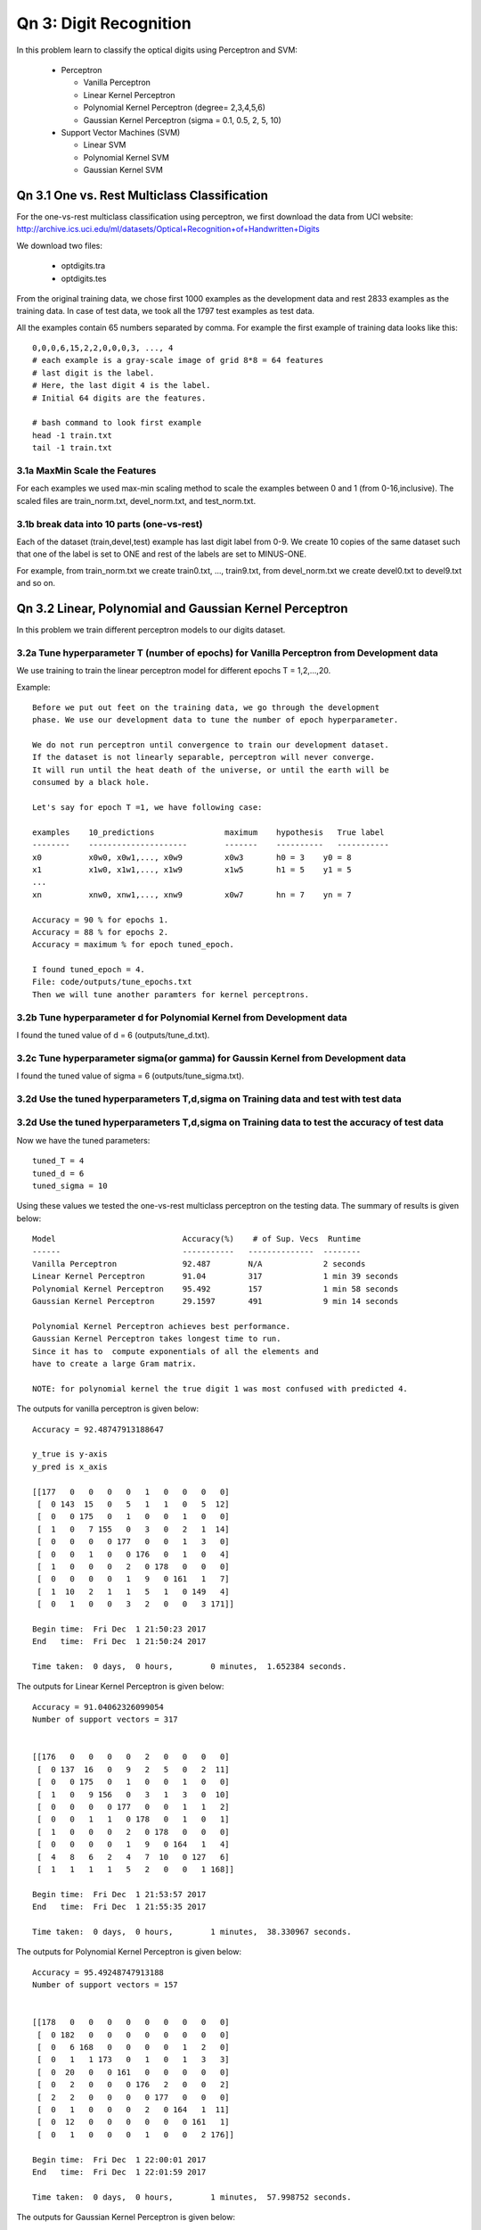 Qn 3: Digit Recognition
=========================
In this problem learn to classify the optical digits using Perceptron and SVM:

  - Perceptron
  
    + Vanilla Perceptron
    + Linear Kernel Perceptron
    + Polynomial Kernel Perceptron (degree= 2,3,4,5,6)
    + Gaussian Kernel Perceptron (sigma = 0.1, 0.5, 2, 5, 10)
    
  - Support Vector Machines (SVM)
  
    + Linear SVM
    + Polynomial Kernel SVM
    + Gaussian Kernel SVM
  
Qn 3.1 One vs. Rest Multiclass Classification
---------------------------------------------------
For the one-vs-rest multiclass classification using perceptron,
we first download the data from UCI website:
http://archive.ics.uci.edu/ml/datasets/Optical+Recognition+of+Handwritten+Digits

We download two files:

  - optdigits.tra
  - optdigits.tes

From the original training data, we chose first 1000 examples as
the development data and rest 2833 examples as the training data.  
In case of test data, we took all the 1797 test examples as test data.

All the examples contain 65 numbers separated by comma.
For example the first example of training data looks like this::

  0,0,0,6,15,2,2,0,0,0,3, ..., 4 
  # each example is a gray-scale image of grid 8*8 = 64 features
  # last digit is the label.
  # Here, the last digit 4 is the label.
  # Initial 64 digits are the features.
  
  # bash command to look first example
  head -1 train.txt
  tail -1 train.txt

3.1a MaxMin Scale the Features
^^^^^^^^^^^^^^^^^^^^^^^^^^^^^^^^^
For each examples we used max-min scaling method to scale the 
examples between 0 and 1 (from 0-16,inclusive). The scaled files are train_norm.txt, devel_norm.txt, and test_norm.txt.

3.1b break data into 10 parts (one-vs-rest)
^^^^^^^^^^^^^^^^^^^^^^^^^^^^^^^^^^^^^^^^^^^^^
Each of the dataset (train,devel,test) example has last digit label from 0-9.
We create 10 copies of the same dataset such that one of the label is
set to ONE and rest of the labels are set to MINUS-ONE.

For example, from train_norm.txt we create train0.txt, ..., train9.txt,
from devel_norm.txt we create devel0.txt to devel9.txt and so on.

Qn 3.2 Linear, Polynomial and Gaussian Kernel Perceptron
------------------------------------------------------------
In this problem we train different perceptron models to our digits dataset.

3.2a Tune hyperparameter T (number of epochs) for Vanilla Perceptron from Development data
^^^^^^^^^^^^^^^^^^^^^^^^^^^^^^^^^^^^^^^^^^^^^^^^^^^^^^^^^^^^^^^^^^^^^^^^^^^^^^^^^^^^^^^^^^^^^
We use training to train the linear perceptron model for 
different epochs T = 1,2,...,20.

Example::
 
  Before we put out feet on the training data, we go through the development
  phase. We use our development data to tune the number of epoch hyperparameter.
  
  We do not run perceptron until convergence to train our development dataset. 
  If the dataset is not linearly separable, perceptron will never converge. 
  It will run until the heat death of the universe, or until the earth will be
  consumed by a black hole.
  
  Let's say for epoch T =1, we have following case:
  
  examples    10_predictions               maximum    hypothesis   True label
  --------    ---------------------        -------    ----------   -----------
  x0          x0w0, x0w1,..., x0w9         x0w3       h0 = 3    y0 = 8
  x1          x1w0, x1w1,..., x1w9         x1w5       h1 = 5    y1 = 5
  ...
  xn          xnw0, xnw1,..., xnw9         x0w7       hn = 7    yn = 7
  
  Accuracy = 90 % for epochs 1.
  Accuracy = 88 % for epochs 2.
  Accuracy = maximum % for epoch tuned_epoch.
  
  I found tuned_epoch = 4.
  File: code/outputs/tune_epochs.txt
  Then we will tune another paramters for kernel perceptrons.

3.2b Tune hyperparameter d for Polynomial Kernel from Development data
^^^^^^^^^^^^^^^^^^^^^^^^^^^^^^^^^^^^^^^^^^^^^^^^^^^^^^^^^^^^^^^^^^^^^^^
I found the tuned value of d = 6 (outputs/tune_d.txt).


3.2c Tune hyperparameter sigma(or gamma) for Gaussin Kernel from Development data
^^^^^^^^^^^^^^^^^^^^^^^^^^^^^^^^^^^^^^^^^^^^^^^^^^^^^^^^^^^^^^^^^^^^^^^^^^^^^^^^^^^
I found the tuned value of sigma = 6 (outputs/tune_sigma.txt).

3.2d Use the tuned hyperparameters T,d,sigma on Training data and test with test data
^^^^^^^^^^^^^^^^^^^^^^^^^^^^^^^^^^^^^^^^^^^^^^^^^^^^^^^^^^^^^^^^^^^^^^^^^^^^^^^^^^^^^^^

3.2d Use the tuned hyperparameters T,d,sigma on Training data to test the accuracy of test data
^^^^^^^^^^^^^^^^^^^^^^^^^^^^^^^^^^^^^^^^^^^^^^^^^^^^^^^^^^^^^^^^^^^^^^^^^^^^^^^^^^^^^^^^^^^^^^^^^^^

Now we have the tuned parameters::
  
  tuned_T = 4
  tuned_d = 6
  tuned_sigma = 10
  
Using these values we tested the one-vs-rest multiclass perceptron on the testing data.
The summary of results is given below::
  
  Model                           Accuracy(%)    # of Sup. Vecs  Runtime
  ------                          -----------   --------------  --------      
  Vanilla Perceptron              92.487        N/A             2 seconds 
  Linear Kernel Perceptron        91.04         317             1 min 39 seconds
  Polynomial Kernel Perceptron    95.492        157             1 min 58 seconds    
  Gaussian Kernel Perceptron      29.1597       491             9 min 14 seconds

  Polynomial Kernel Perceptron achieves best performance.
  Gaussian Kernel Perceptron takes longest time to run. 
  Since it has to  compute exponentials of all the elements and 
  have to create a large Gram matrix.
  
  NOTE: for polynomial kernel the true digit 1 was most confused with predicted 4.


The outputs for vanilla perceptron is given below::

  Accuracy = 92.48747913188647

  y_true is y-axis
  y_pred is x_axis
  
  [[177   0   0   0   0   1   0   0   0   0]
   [  0 143  15   0   5   1   1   0   5  12]
   [  0   0 175   0   1   0   0   1   0   0]
   [  1   0   7 155   0   3   0   2   1  14]
   [  0   0   0   0 177   0   0   1   3   0]
   [  0   0   1   0   0 176   0   1   0   4]
   [  1   0   0   0   2   0 178   0   0   0]
   [  0   0   0   0   1   9   0 161   1   7]
   [  1  10   2   1   1   5   1   0 149   4]
   [  0   1   0   0   3   2   0   0   3 171]]

  Begin time:  Fri Dec  1 21:50:23 2017
  End   time:  Fri Dec  1 21:50:24 2017 

  Time taken:  0 days,  0 hours,        0 minutes,  1.652384 seconds.

The outputs for Linear Kernel Perceptron is given below::

  Accuracy = 91.04062326099054
  Number of support vectors = 317


  [[176   0   0   0   0   2   0   0   0   0]
   [  0 137  16   0   9   2   5   0   2  11]
   [  0   0 175   0   1   0   0   1   0   0]
   [  1   0   9 156   0   3   1   3   0  10]
   [  0   0   0   0 177   0   0   1   1   2]
   [  0   0   1   1   0 178   0   1   0   1]
   [  1   0   0   0   2   0 178   0   0   0]
   [  0   0   0   0   1   9   0 164   1   4]
   [  4   8   6   2   4   7  10   0 127   6]
   [  1   1   1   1   5   2   0   0   1 168]]

  Begin time:  Fri Dec  1 21:53:57 2017
  End   time:  Fri Dec  1 21:55:35 2017 

  Time taken:  0 days,  0 hours,        1 minutes,  38.330967 seconds.


The outputs for Polynomial Kernel Perceptron is given below::

  Accuracy = 95.49248747913188
  Number of support vectors = 157


  [[178   0   0   0   0   0   0   0   0   0]
   [  0 182   0   0   0   0   0   0   0   0]
   [  0   6 168   0   0   0   0   1   2   0]
   [  0   1   1 173   0   1   0   1   3   3]
   [  0  20   0   0 161   0   0   0   0   0]
   [  0   2   0   0   0 176   2   0   0   2]
   [  2   2   0   0   0   0 177   0   0   0]
   [  0   1   0   0   0   2   0 164   1  11]
   [  0  12   0   0   0   0   0   0 161   1]
   [  0   1   0   0   0   1   0   0   2 176]]

  Begin time:  Fri Dec  1 22:00:01 2017
  End   time:  Fri Dec  1 22:01:59 2017 

  Time taken:  0 days,  0 hours,        1 minutes,  57.998752 seconds.


The outputs for Gaussian Kernel Perceptron is given below::

  Accuracy = 29.15971062882582
  Number of support vectors = 491


  [[  0  64 113   0   0   0   0   1   0   0]
   [  0 182   0   0   0   0   0   0   0   0]
   [  0  52 125   0   0   0   0   0   0   0]
   [  0 165  15   0   0   0   0   3   0   0]
   [  0  77   0   0 104   0   0   0   0   0]
   [  0 153  13   0   0   0   0  16   0   0]
   [  0 162  15   0   0   0   0   4   0   0]
   [  0  66   0   0   0   0   0 113   0   0]
   [  0 172   1   0   0   0   0   1   0   0]
   [  0 151  19   0   0   0   0  10   0   0]]

  Begin time:  Fri Dec  1 22:03:27 2017
  End   time:  Fri Dec  1 22:12:41 2017 

  Time taken:  0 days,  0 hours,        9 minutes,  13.341146 seconds.
